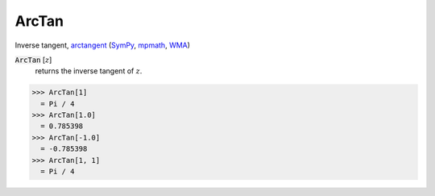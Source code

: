 ArcTan
======

Inverse tangent, `arctangent <https://en.wikipedia.org/wiki/Inverse_trigonometric_functions#Principal_values>`_ (`SymPy <https://docs.sympy.org/latest/modules/functions/elementary.html#atan>`_, `mpmath <https://mpmath.org/doc/current/functions/trigonometric.html#atan>`_, `WMA <https://reference.wolfram.com/language/ref/ArcTan.html>`_)


:code:`ArcTan` [:math:`z`]
    returns the inverse tangent of :math:`z`.





>>> ArcTan[1]
  = Pi / 4
>>> ArcTan[1.0]
  = 0.785398
>>> ArcTan[-1.0]
  = -0.785398
>>> ArcTan[1, 1]
  = Pi / 4
